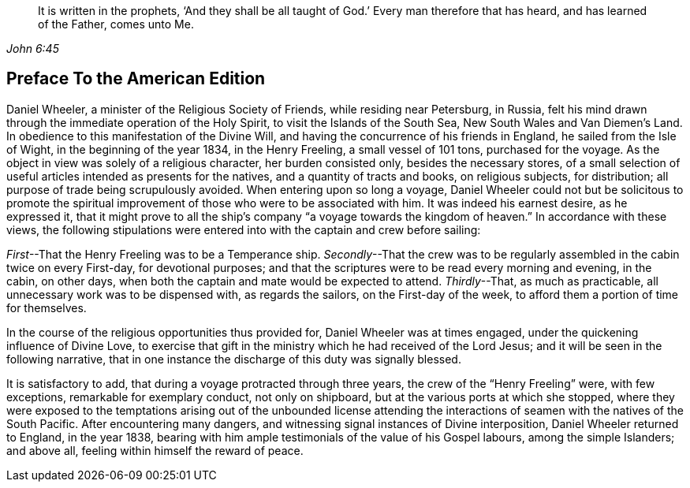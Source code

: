[quote.epigraph, , John 6:45]
____
It is written in the prophets,
'`And they shall be all taught of God.`'
Every man therefore that has heard,
and has learned of the Father, comes unto Me.
____

== Preface To the American Edition

Daniel Wheeler, a minister of the Religious Society of Friends,
while residing near Petersburg, in Russia,
felt his mind drawn through the immediate operation of the Holy Spirit,
to visit the Islands of the South Sea, New South Wales and Van Diemen`'s Land.
In obedience to this manifestation of the Divine Will,
and having the concurrence of his friends in England, he sailed from the Isle of Wight,
in the beginning of the year 1834, in the Henry Freeling,
a small vessel of 101 tons, purchased for the voyage.
As the object in view was solely of a religious character, her burden consisted only,
besides the necessary stores,
of a small selection of useful articles intended as presents for the natives,
and a quantity of tracts and books, on religious subjects, for distribution;
all purpose of trade being scrupulously avoided.
When entering upon so long a voyage,
Daniel Wheeler could not but be solicitous to promote the spiritual
improvement of those who were to be associated with him.
It was indeed his earnest desire, as he expressed it,
that it might prove to all the ship`'s company "`a voyage towards the kingdom of heaven.`"
In accordance with these views,
the following stipulations were entered into with the captain and crew before sailing:

_First_--That the Henry Freeling was to be a Temperance ship.
_Secondly_--That the crew was to be regularly assembled in the cabin twice on every First-day,
for devotional purposes;
and that the scriptures were to be read every morning and evening, in the cabin,
on other days, when both the captain and mate would be expected to attend.
_Thirdly_--That, as much as practicable, all unnecessary work was to be dispensed with,
as regards the sailors, on the First-day of the week,
to afford them a portion of time for themselves.

In the course of the religious opportunities thus provided for,
Daniel Wheeler was at times engaged, under the quickening influence of Divine Love,
to exercise that gift in the ministry which he had received of the Lord Jesus;
and it will be seen in the following narrative,
that in one instance the discharge of this duty was signally blessed.

It is satisfactory to add, that during a voyage protracted through three years,
the crew of the "`Henry Freeling`" were, with few exceptions,
remarkable for exemplary conduct, not only on shipboard,
but at the various ports at which she stopped,
where they were exposed to the temptations arising out of the unbounded license
attending the interactions of seamen with the natives of the South Pacific.
After encountering many dangers, and witnessing signal instances of Divine interposition,
Daniel Wheeler returned to England, in the year 1838,
bearing with him ample testimonials of the value of his Gospel labours,
among the simple Islanders; and above all, feeling within himself the reward of peace.

